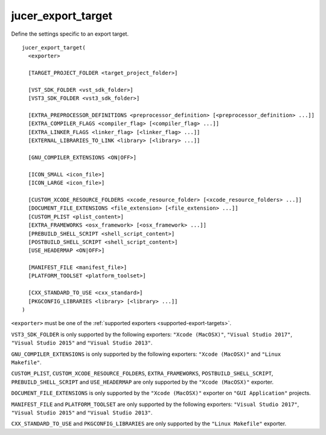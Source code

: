 jucer_export_target
===================

Define the settings specific to an export target.

::

  jucer_export_target(
    <exporter>

    [TARGET_PROJECT_FOLDER <target_project_folder>]

    [VST_SDK_FOLDER <vst_sdk_folder>]
    [VST3_SDK_FOLDER <vst3_sdk_folder>]

    [EXTRA_PREPROCESSOR_DEFINITIONS <preprocessor_definition> [<preprocessor_definition> ...]]
    [EXTRA_COMPILER_FLAGS <compiler_flag> [<compiler_flag> ...]]
    [EXTRA_LINKER_FLAGS <linker_flag> [<linker_flag> ...]]
    [EXTERNAL_LIBRARIES_TO_LINK <library> [<library> ...]]

    [GNU_COMPILER_EXTENSIONS <ON|OFF>]

    [ICON_SMALL <icon_file>]
    [ICON_LARGE <icon_file>]

    [CUSTOM_XCODE_RESOURCE_FOLDERS <xcode_resource_folder> [<xcode_resource_folders> ...]]
    [DOCUMENT_FILE_EXTENSIONS <file_extension> [<file_extension> ...]]
    [CUSTOM_PLIST <plist_content>]
    [EXTRA_FRAMEWORKS <osx_framework> [<osx_framework> ...]]
    [PREBUILD_SHELL_SCRIPT <shell_script_content>]
    [POSTBUILD_SHELL_SCRIPT <shell_script_content>]
    [USE_HEADERMAP <ON|OFF>]

    [MANIFEST_FILE <manifest_file>]
    [PLATFORM_TOOLSET <platform_toolset>]

    [CXX_STANDARD_TO_USE <cxx_standard>]
    [PKGCONFIG_LIBRARIES <library> [<library> ...]]
  )

``<exporter>`` must be one of the :ref:`supported exporters <supported-export-targets>`.

``VST3_SDK_FOLDER`` is only supported by the following exporters: ``"Xcode (MacOSX)"``,
``"Visual Studio 2017"``, ``"Visual Studio 2015"`` and ``"Visual Studio 2013"``.

``GNU_COMPILER_EXTENSIONS`` is only supported by the following exporters:
``"Xcode (MacOSX)"`` and ``"Linux Makefile"``.

``CUSTOM_PLIST``, ``CUSTOM_XCODE_RESOURCE_FOLDERS``,  ``EXTRA_FRAMEWORKS``,
``POSTBUILD_SHELL_SCRIPT``, ``PREBUILD_SHELL_SCRIPT`` and ``USE_HEADERMAP`` are only
supported by the ``"Xcode (MacOSX)"`` exporter.

``DOCUMENT_FILE_EXTENSIONS`` is only supported by the ``"Xcode (MacOSX)"`` exporter on
``"GUI Application"`` projects.

``MANIFEST_FILE`` and ``PLATFORM_TOOLSET`` are only supported by the following exporters:
``"Visual Studio 2017"``, ``"Visual Studio 2015"`` and ``"Visual Studio 2013"``.

``CXX_STANDARD_TO_USE`` and ``PKGCONFIG_LIBRARIES`` are only supported by the
``"Linux Makefile"`` exporter.
